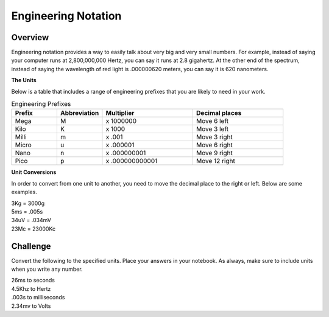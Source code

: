 Engineering Notation
=========

Overview
--------
Engineering notation provides a way to easily talk about very big and very small numbers. For example, instead of saying your computer runs at
2,800,000,000 Hertz, you can say it runs at 2.8 gigahertz. At the other end of the spectrum, instead of saying the wavelength of red light is .000000620 meters,
you can say it is 620 nanometers. 

| **The Units**
Below is a table that includes a range of engineering prefixes that you are likely to need in your work.

.. list-table:: Engineering Prefixes
   :widths: 25 25 50 50
   :header-rows: 1

   * - Prefix
     - Abbreviation
     - Multiplier
     - Decimal places
   * - Mega
     - M
     - x 1000000
     - Move 6 left
   * - Kilo
     - K
     - x 1000
     - Move 3 left
   * - Milli
     - m
     - x .001
     - Move 3 right
   * - Micro
     - u
     - x .000001
     - Move 6 right
   * - Nano
     - n
     - x .000000001
     - Move 9 right
   * - Pico
     - p
     - x .000000000001
     - Move 12 right

| **Unit Conversions**
In order to convert from one unit to another, you need to move the decimal place to the right or left. Below are some examples. 

| 3Kg 	= 	3000g
| 5ms 	= 	.005s
| 34uV	= 	.034mV
| 23Mc	=	23000Kc

Challenge
---------

Convert the following to the specified units. Place your answers in your notebook. As always, make sure to include units when you write any number.

| 26ms to seconds
| 4.5Khz to Hertz
| .003s to milliseconds
| 2.34mv to Volts



